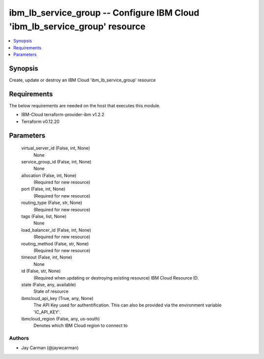 
ibm_lb_service_group -- Configure IBM Cloud 'ibm_lb_service_group' resource
===========================================================================

.. contents::
   :local:
   :depth: 1


Synopsis
--------

Create, update or destroy an IBM Cloud 'ibm_lb_service_group' resource



Requirements
------------
The below requirements are needed on the host that executes this module.

- IBM-Cloud terraform-provider-ibm v1.2.2
- Terraform v0.12.20



Parameters
----------

  virtual_server_id (False, int, None)
    None


  service_group_id (False, int, None)
    None


  allocation (False, int, None)
    (Required for new resource)


  port (False, int, None)
    (Required for new resource)


  routing_type (False, str, None)
    (Required for new resource)


  tags (False, list, None)
    None


  load_balancer_id (False, int, None)
    (Required for new resource)


  routing_method (False, str, None)
    (Required for new resource)


  timeout (False, int, None)
    None


  id (False, str, None)
    (Required when updating or destroying existing resource) IBM Cloud Resource ID.


  state (False, any, available)
    State of resource


  ibmcloud_api_key (True, any, None)
    The API Key used for authentification. This can also be provided via the environment variable 'IC_API_KEY'.


  ibmcloud_region (False, any, us-south)
    Denotes which IBM Cloud region to connect to













Authors
~~~~~~~

- Jay Carman (@jaywcarman)

